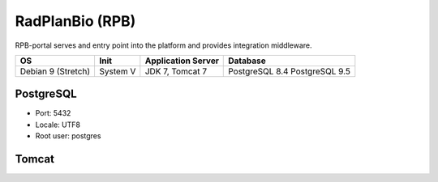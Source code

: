 RadPlanBio (RPB)
================
RPB-portal serves and entry point into the platform and provides integration middleware.

================== ======== ================== ==============
OS                 Init     Application Server Database      
================== ======== ================== ==============
Debian 9 (Stretch) System V JDK 7, Tomcat 7    PostgreSQL 8.4
                                               PostgreSQL 9.5
================== ======== ================== ==============

PostgreSQL
----------

- Port: 5432
- Locale: UTF8
- Root user: postgres

.. code-block:: bash
	:caption: Create radplanbio role database

	psql -U postgres -c "CREATE ROLE radplanbio LOGIN ENCRYPTED PASSWORD 'radplanbio' SUPERUSER NOINHERIT NOCREATEDB NOCREATEROLE"
	psql -U postgres -c "CREATE DATABASE radplanbio WITH ENCODING='UTF8' OWNER=radplanbio"


Tomcat
------
